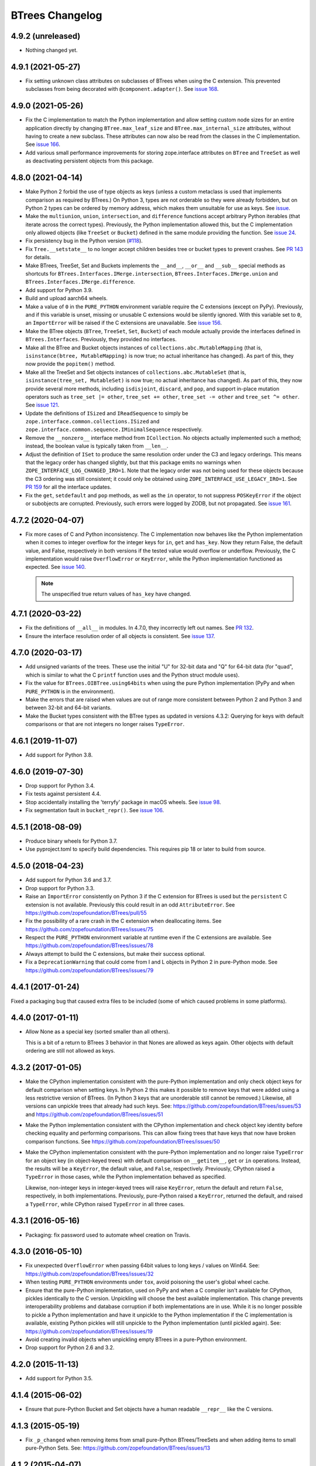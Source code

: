 ==================
 BTrees Changelog
==================

4.9.2 (unreleased)
==================

- Nothing changed yet.


4.9.1 (2021-05-27)
==================

- Fix setting unknown class attributes on subclasses of BTrees when
  using the C extension. This prevented subclasses from being
  decorated with ``@component.adapter()``. See `issue 168
  <https://github.com/zopefoundation/BTrees/issues/168>`_.


4.9.0 (2021-05-26)
==================

- Fix the C implementation to match the Python implementation and
  allow setting custom node sizes for an entire application directly
  by changing ``BTree.max_leaf_size`` and ``BTree.max_internal_size``
  attributes, without having to create a new subclass. These
  attributes can now also be read from the classes in the C
  implementation. See `issue 166
  <https://github.com/zopefoundation/BTrees/issues/166>`_.

- Add various small performance improvements for storing
  zope.interface attributes on ``BTree`` and ``TreeSet`` as well as
  deactivating persistent objects from this package.

4.8.0 (2021-04-14)
==================

- Make Python 2 forbid the use of type objects as keys (unless a
  custom metaclass is used that implements comparison as required by
  BTrees.) On Python 3, types are not orderable so they were already
  forbidden, but on Python 2 types can be ordered by memory address,
  which makes them unsuitable for use as keys. See `issue
  <https://github.com/zopefoundation/BTrees/issues/153>`_.

- Make the ``multiunion``, ``union``, ``intersection``, and
  ``difference`` functions accept arbitrary Python iterables (that
  iterate across the correct types). Previously, the Python
  implementation allowed this, but the C implementation only allowed
  objects (like ``TreeSet`` or ``Bucket``) defined in the same module
  providing the function. See `issue 24
  <https://github.com/zopefoundation/BTrees/issues/24>`_.

- Fix persistency bug in the Python version
  (`#118 <https://github.com/zopefoundation/BTrees/issues/118>`_).

- Fix ``Tree.__setstate__`` to no longer accept children besides
  tree or bucket types to prevent crashes. See `PR 143
  <https://github.com/zopefoundation/BTrees/pull/143>`_ for details.

- Make BTrees, TreeSet, Set and Buckets implements the ``__and__``,
  ``__or__`` and ``__sub__`` special methods as shortcuts for
  ``BTrees.Interfaces.IMerge.intersection``,
  ``BTrees.Interfaces.IMerge.union`` and
  ``BTrees.Interfaces.IMerge.difference``.

- Add support for Python 3.9.

- Build and upload aarch64 wheels.

- Make a value of ``0`` in the ``PURE_PYTHON`` environment variable
  require the C extensions (except on PyPy). Previously, and if this
  variable is unset, missing or unusable C extensions would be
  silently ignored. With this variable set to ``0``, an
  ``ImportError`` will be raised if the C extensions are unavailable.
  See `issue 156
  <https://github.com/zopefoundation/BTrees/issues/156>`_.

- Make the BTree objects (``BTree``, ``TreeSet``, ``Set``, ``Bucket``)
  of each module actually provide the interfaces defined in
  ``BTrees.Interfaces``. Previously, they provided no interfaces.

- Make all the BTree and Bucket objects instances of
  ``collections.abc.MutableMapping`` (that is, ``isinstance(btree,
  MutableMapping)`` is now true; no actual inheritance has changed).
  As part of this, they now provide the ``popitem()`` method.

- Make all the TreeSet and Set objects instances of
  ``collections.abc.MutableSet`` (that is, ``isinstance(tree_set,
  MutableSet)`` is now true; no actual inheritance has changed).
  As part of this, they now provide several more methods, including
  ``isdisjoint``, ``discard``, and ``pop``, and support in-place
  mutation operators such as ``tree_set |= other``, ``tree_set +=
  other``, ``tree_set -= other`` and ``tree_set ^= other``. See `issue
  121 <https://github.com/zopefoundation/BTrees/issues/121>`_.

- Update the definitions of ``ISized`` and ``IReadSequence`` to simply
  be ``zope.interface.common.collections.ISized`` and
  ``zope.interface.common.sequence.IMinimalSequence`` respectively.

- Remove the ``__nonzero__`` interface method from ``ICollection``. No
  objects actually implemented such a method; instead, the boolean value
  is typically taken from ``__len__``.

- Adjust the definition of ``ISet`` to produce the same resolution
  order under the C3 and legacy orderings. This means that the legacy
  order has changed slightly, but that this package emits no warnings
  when ``ZOPE_INTERFACE_LOG_CHANGED_IRO=1``. Note that the legacy
  order was not being used for these objects because the C3 ordering
  was still consistent; it could only be obtained using
  ``ZOPE_INTERFACE_USE_LEGACY_IRO=1``. See `PR 159
  <https://github.com/zopefoundation/BTrees/pull/159>`_ for all the
  interface updates.

- Fix the ``get``, ``setdefault`` and ``pop`` methods, as well as the
  ``in`` operator, to not suppress ``POSKeyError`` if the object or
  subobjects are corrupted. Previously, such errors were logged by
  ZODB, but not propagated. See `issue 161
  <https://github.com/zopefoundation/BTrees/issues/161>`_.

4.7.2 (2020-04-07)
==================

- Fix more cases of C and Python inconsistency. The C implementation
  now behaves like the Python implementation when it comes to integer
  overflow for the integer keys for ``in``, ``get`` and ``has_key``.
  Now they return False, the default value, and False, respectively in
  both versions if the tested value would overflow or underflow.
  Previously, the C implementation would raise ``OverflowError`` or
  ``KeyError``, while the Python implementation functioned as
  expected. See `issue 140
  <https://github.com/zopefoundation/BTrees/issues/140>`_.

  .. note::
     The unspecified true return values of ``has_key``
     have changed.


4.7.1 (2020-03-22)
==================

- Fix the definitions of ``__all__`` in modules. In 4.7.0, they
  incorrectly left out names. See `PR 132
  <https://github.com/zopefoundation/BTrees/pull/132>`_.

- Ensure the interface resolution order of all objects is consistent.
  See `issue 137 <https://github.com/zopefoundation/BTrees/issues/137>`_.

4.7.0 (2020-03-17)
==================

- Add unsigned variants of the trees. These use the initial "U" for
  32-bit data and "Q" for 64-bit data (for "quad", which is similar to
  what the C ``printf`` function uses and the Python struct module
  uses).

- Fix the value for ``BTrees.OIBTree.using64bits`` when using the pure Python
  implementation (PyPy and when ``PURE_PYTHON`` is in the environment).

- Make the errors that are raised when values are out of range more
  consistent between Python 2 and Python 3 and between 32-bit and
  64-bit variants.

- Make the Bucket types consistent with the BTree types as updated in
  versions 4.3.2: Querying for keys with default comparisons or that
  are not integers no longer raises ``TypeError``.

4.6.1 (2019-11-07)
==================

- Add support for Python 3.8.


4.6.0 (2019-07-30)
==================

- Drop support for Python 3.4.

- Fix tests against persistent 4.4.

- Stop accidentally installing the 'terryfy' package in macOS wheels.
  See `issue 98
  <https://github.com/zopefoundation/BTrees/issues/98>`_.

- Fix segmentation fault in ``bucket_repr()``.  See
  `issue 106 <https://github.com/zopefoundation/BTrees/issues/106>`_.


4.5.1 (2018-08-09)
==================

- Produce binary wheels for Python 3.7.

- Use pyproject.toml to specify build dependencies. This requires pip
  18 or later to build from source.


4.5.0 (2018-04-23)
==================

- Add support for Python 3.6 and 3.7.
- Drop support for Python 3.3.
- Raise an ``ImportError`` consistently on Python 3 if the C extension for
  BTrees is used but the ``persistent`` C extension is not available.
  Previously this could result in an odd ``AttributeError``. See
  https://github.com/zopefoundation/BTrees/pull/55
- Fix the possibility of a rare crash in the C extension when
  deallocating items. See https://github.com/zopefoundation/BTrees/issues/75
- Respect the ``PURE_PYTHON`` environment variable at runtime even if
  the C extensions are available. See
  https://github.com/zopefoundation/BTrees/issues/78
- Always attempt to build the C extensions, but make their success
  optional.
- Fix a ``DeprecationWarning`` that could come from I and L objects in
  Python 2 in pure-Python mode. See https://github.com/zopefoundation/BTrees/issues/79

4.4.1 (2017-01-24)
==================

Fixed a packaging bug that caused extra files to be included (some of
which caused problems in some platforms).

4.4.0 (2017-01-11)
==================

- Allow None as a special key (sorted smaller than all others).

  This is a bit of a return to BTrees 3 behavior in that Nones are
  allowed as keys again.  Other objects with default ordering are
  still not allowed as keys.

4.3.2 (2017-01-05)
==================

- Make the CPython implementation consistent with the pure-Python
  implementation and only check object keys for default comparison
  when setting keys. In Python 2 this makes it possible to remove keys
  that were added using a less restrictive version of BTrees. (In
  Python 3 keys that are unorderable still cannot be removed.)
  Likewise, all versions can unpickle trees that already had such
  keys. See: https://github.com/zopefoundation/BTrees/issues/53 and
  https://github.com/zopefoundation/BTrees/issues/51

- Make the Python implementation consistent with the CPython
  implementation and check object key identity before checking
  equality and performing comparisons. This can allow fixing trees
  that have keys that now have broken comparison functions. See
  https://github.com/zopefoundation/BTrees/issues/50

- Make the CPython implementation consistent with the pure-Python
  implementation and no longer raise ``TypeError`` for an object key
  (in object-keyed trees) with default comparison on ``__getitem__``,
  ``get`` or ``in`` operations. Instead, the results will be a
  ``KeyError``, the default value, and ``False``, respectively.
  Previously, CPython raised a ``TypeError`` in those cases, while the
  Python implementation behaved as specified.

  Likewise, non-integer keys in integer-keyed trees
  will raise ``KeyError``, return the default and return ``False``,
  respectively, in both implementations. Previously, pure-Python
  raised a ``KeyError``, returned the default, and raised a
  ``TypeError``, while CPython raised ``TypeError`` in all three cases.

4.3.1 (2016-05-16)
==================

- Packaging:  fix password used to automate wheel creation on Travis.

4.3.0 (2016-05-10)
==================

- Fix unexpected ``OverflowError`` when passing 64bit values to long
  keys / values on Win64.  See:
  https://github.com/zopefoundation/BTrees/issues/32

- When testing ``PURE_PYTHON`` environments under ``tox``, avoid poisoning
  the user's global wheel cache.

- Ensure that the pure-Python implementation, used on PyPy and when a C
  compiler isn't available for CPython, pickles identically to the C
  version. Unpickling will choose the best available implementation.
  This change prevents interoperability problems and database corruption if
  both implementations are in use. While it is no longer possible to
  pickle a Python implementation and have it unpickle to the Python
  implementation if the C implementation is available, existing Python
  pickles will still unpickle to the Python implementation (until
  pickled again). See:
  https://github.com/zopefoundation/BTrees/issues/19

- Avoid creating invalid objects when unpickling empty BTrees in a pure-Python
  environment.

- Drop support for Python 2.6 and 3.2.

4.2.0 (2015-11-13)
==================

- Add support for Python 3.5.

4.1.4 (2015-06-02)
==================

- Ensure that pure-Python Bucket and Set objects have a human readable
  ``__repr__`` like the C versions.

4.1.3 (2015-05-19)
==================

- Fix ``_p_changed`` when removing items from small pure-Python
  BTrees/TreeSets and when adding items to small pure-Python Sets. See:
  https://github.com/zopefoundation/BTrees/issues/13


4.1.2 (2015-04-07)
==================

- Suppress testing 64-bit values in OLBTrees on 32 bit machines.
  See:  https://github.com/zopefoundation/BTrees/issues/9

- Fix ``_p_changed`` when adding items to small pure-Python
  BTrees/TreeSets. See:
  https://github.com/zopefoundation/BTrees/issues/11


4.1.1 (2014-12-27)
==================

- Accomodate long values in pure-Python OLBTrees.


4.1.0 (2014-12-26)
==================

- Add support for PyPy and PyPy3.

- Add support for Python 3.4.

- BTree subclasses can define ``max_leaf_size`` or ``max_internal_size``
  to control maximum sizes for Bucket/Set and BTree/TreeSet nodes.

- Detect integer overflow on 32-bit machines correctly under Python 3.

- Update pure-Python and C trees / sets to accept explicit None to indicate
  max / min value for ``minKey``, ``maxKey``.  (PR #3)

- Update pure-Python trees / sets to accept explicit None to indicate
  open ranges for ``keys``, ``values``, ``items``.  (PR #3)


4.0.8 (2013-05-25)
==================

- Fix value-based comparison for objects under Py3k:  addresses invalid
  merges of ``[OLI]OBTrees/OBuckets``.

- Ensure that pure-Python implementation of ``OOBTree.byValue`` matches
  semantics (reversed-sort) of C implementation.


4.0.7 (2013-05-22)
==================

- Issue #2:  compilation error on 32-bit mode of OS/X.

- Test ``PURE_PYTHON`` environment variable support:  if set, the C
  extensions will not be built, imported, or tested.


4.0.6 (2013-05-14)
==================

- Changed the ``ZODB`` extra to require only the real ``ZODB`` package,
  rather than the ``ZODB3`` metapackage:  depending on the version used,
  the metapackage could pull in stale versions of **this** package and
  ``persistent``.

- Fixed Python version check in ``setup.py``.


4.0.5 (2013-01-15)
==================

- Fit the ``repr`` of bucket objects, which could contain garbage
  characters.


4.0.4 (2013-01-12)
==================

- Emulate the (private) iterators used by the C extension modules from
  pure Python.  This change is "cosmetic" only:  it prevents the ZCML
  ``zope.app.security:permission.zcml`` from failing.  The emulated
  classes are **not** functional, and should be considered implementation
  details.

- Accomodate buildout to the fact that we no longer bundle a copy
  of 'persistent.h'.

- Fix test failures on Windows:  no longer rely on overflows from
  ``sys.maxint``.


4.0.3 (2013-01-04)
==================

- Added ``setup_requires==['persistent']``.


4.0.2 (2013-01-03)
==================

- Updated Trove classifiers.

- Added explicit support for Python 3.2, Python 3.3, and PyPy.
  Note that the C extensions are not (yet) available on PyPy.

- Python reference implementations now tested separately from the C
  verions on all platforms.

- 100% unit test coverage.


4.0.1 (2012-10-21)
==================

- Provide local fallback for persistent C header inclusion if the
  persistent distribution isn't installed. This makes the winbot happy.


4.0.0 (2012-10-20)
==================

Platform Changes
----------------

- Dropped support for Python < 2.6.

- Factored ``BTrees`` as a separate distribution.

Testing Changes
---------------

- All covered platforms tested under ``tox``.

- Added support for continuous integration using ``tox`` and ``jenkins``.

- Added ``setup.py dev`` alias (installs ``nose`` and ``coverage``).

- Dropped dependency on ``zope.testing`` / ``zope.testrunner``:  tests now
  run with ``setup.py test``.

Documentation Changes
---------------------

- Added API reference, generated via Spinx' autodoc.

- Added Sphinx documentation based on ZODB Guide (snippets are exercised
  via 'tox').

- Added ``setup.py docs`` alias (installs ``Sphinx`` and
  ``repoze.sphinx.autointerface``).
